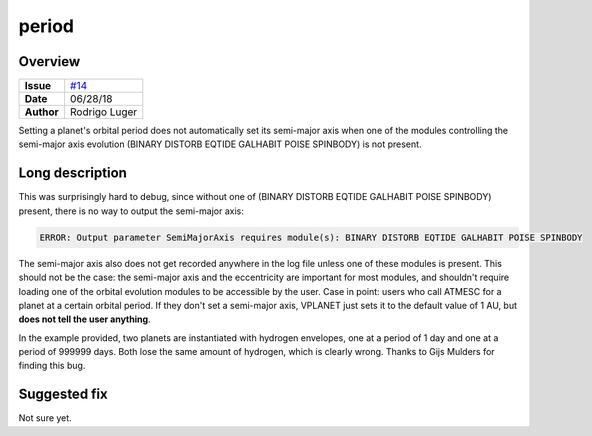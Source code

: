 period
======

Overview
--------

===================   ============
**Issue**             `#14 <https://github.com/VirtualPlanetaryLaboratory/vplanet-private/issues/14>`_
**Date**              06/28/18
**Author**            Rodrigo Luger
===================   ============

Setting a planet's orbital period does not automatically set its semi-major axis
when one of the modules controlling the semi-major axis evolution (BINARY DISTORB EQTIDE GALHABIT POISE SPINBODY)
is not present.

Long description
----------------

This was surprisingly hard to debug, since without one of
(BINARY DISTORB EQTIDE GALHABIT POISE SPINBODY) present, there is no way to output the semi-major axis:

.. code-block:: bash

    ERROR: Output parameter SemiMajorAxis requires module(s): BINARY DISTORB EQTIDE GALHABIT POISE SPINBODY


The semi-major axis also does not get recorded anywhere in the log file unless one of these modules
is present. This should not be the case: the semi-major axis and the eccentricity are important for
most modules, and shouldn't require loading one of the orbital evolution modules to be accessible
by the user. Case in point: users who call ATMESC for a planet at a certain orbital period.
If they don't set a semi-major axis, VPLANET just sets it to the default value of 1 AU, but **does
not tell the user anything**.

In the example provided, two planets are instantiated with hydrogen envelopes, one at a period of 1 day
and one at a period of 999999 days. Both lose the same amount of hydrogen, which is clearly wrong.
Thanks to Gijs Mulders for finding this bug.


Suggested fix
-------------

Not sure yet.
